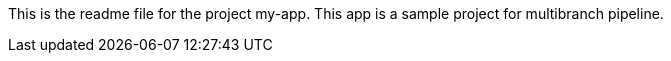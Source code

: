 This is the readme file for the project my-app.
This app is a sample project for multibranch pipeline.
